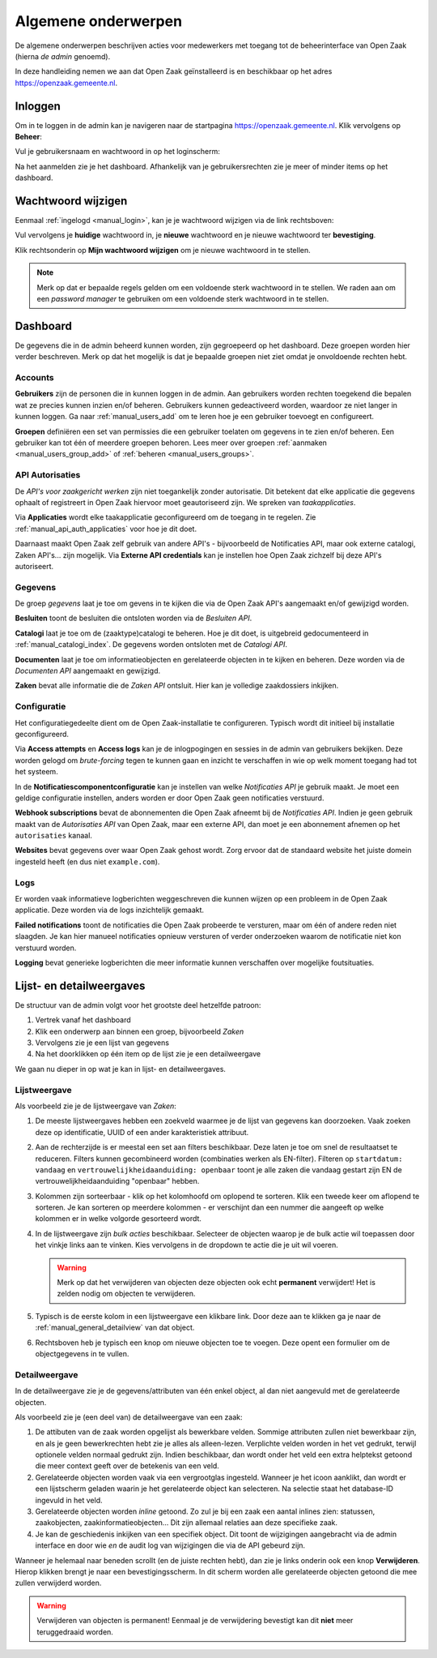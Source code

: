 .. _manual_general:

====================
Algemene onderwerpen
====================

De algemene onderwerpen beschrijven acties voor medewerkers met toegang tot de
beheerinterface van Open Zaak (hierna *de admin* genoemd).

In deze handleiding nemen we aan dat Open Zaak geïnstalleerd is en beschikbaar
op het adres https://openzaak.gemeente.nl.

.. _manual_login:

Inloggen
========

Om in te loggen in de admin kan je navigeren naar de startpagina
https://openzaak.gemeente.nl. Klik vervolgens op **Beheer**:

.. image:: assets/startpagina.png
    :width: 100%
    :alt: Startpagina

Vul je gebruikersnaam en wachtwoord in op het loginscherm:

.. image:: assets/login.png
    :width: 530
    :align: center
    :alt: Login

Na het aanmelden zie je het dashboard. Afhankelijk van je gebruikersrechten
zie je meer of minder items op het dashboard.

Wachtwoord wijzigen
===================

Eenmaal :ref:`ingelogd <manual_login>`, kan je je wachtwoord wijzigen via de
link rechtsboven:

.. image:: assets/change_password_link.png
    :width: 100%
    :alt: Change password link

Vul vervolgens je **huidige** wachtwoord in, je **nieuwe** wachtwoord en
je nieuwe wachtwoord ter **bevestiging**.

Klik rechtsonderin op **Mijn wachtwoord wijzigen** om je nieuwe wachtwoord in
te stellen.

.. note::
    Merk op dat er bepaalde regels gelden om een voldoende sterk
    wachtwoord in te stellen. We raden aan om een *password manager* te
    gebruiken om een voldoende sterk wachtwoord in te stellen.

Dashboard
=========

De gegevens die in de admin beheerd kunnen worden, zijn gegroepeerd op het
dashboard. Deze groepen worden hier verder beschreven. Merk
op dat het mogelijk is dat je bepaalde groepen niet ziet omdat je onvoldoende
rechten hebt.

Accounts
--------

**Gebruikers** zijn de personen die in kunnen loggen in de admin. Aan
gebruikers worden rechten toegekend die bepalen wat ze precies kunnen inzien
en/of beheren. Gebruikers kunnen gedeactiveerd worden, waardoor ze niet langer
in kunnen loggen. Ga naar :ref:`manual_users_add` om te leren hoe je een
gebruiker toevoegt en configureert.

**Groepen** definiëren een set van permissies die een gebruiker toelaten om
gegevens in te zien en/of beheren. Een gebruiker kan tot één of meerdere
groepen behoren. Lees meer over groepen :ref:`aanmaken <manual_users_group_add>`
of :ref:`beheren <manual_users_groups>`.

API Autorisaties
----------------

De *API's voor zaakgericht werken* zijn niet toegankelijk zonder autorisatie.
Dit betekent dat elke applicatie die gegevens ophaalt of registreert in Open
Zaak hiervoor moet geautoriseerd zijn. We spreken van *taakapplicaties*.

Via **Applicaties** wordt elke taakapplicatie geconfigureerd om de toegang in
te regelen. Zie :ref:`manual_api_auth_applicaties` voor hoe je dit doet.

Daarnaast maakt Open Zaak zelf gebruik van andere API's - bijvoorbeeld de
Notificaties API, maar ook externe catalogi, Zaken API's... zijn mogelijk. Via
**Externe API credentials** kan je instellen hoe Open Zaak zichzelf bij deze
API's autoriseert.

Gegevens
--------

De groep *gegevens* laat je toe om gevens in te kijken die via de Open Zaak
API's aangemaakt en/of gewijzigd worden.

**Besluiten** toont de besluiten die ontsloten worden via de *Besluiten API*.

**Catalogi** laat je toe om de (zaaktype)catalogi te beheren. Hoe je dit doet,
is uitgebreid gedocumenteerd in :ref:`manual_catalogi_index`. De gegevens worden
ontsloten met de *Catalogi API*.

**Documenten** laat je toe om informatieobjecten en gerelateerde objecten in te
kijken en beheren. Deze worden via de *Documenten API* aangemaakt en gewijzigd.

**Zaken** bevat alle informatie die de *Zaken API* ontsluit. Hier kan je
volledige zaakdossiers inkijken.

Configuratie
------------

Het configuratiegedeelte dient om de Open Zaak-installatie te configureren.
Typisch wordt dit initieel bij installatie geconfigureerd.

Via **Access attempts** en **Access logs** kan je de inlogpogingen en sessies
in de admin van gebruikers bekijken. Deze worden gelogd om *brute-forcing*
tegen te kunnen gaan en inzicht te verschaffen in wie op welk moment toegang
had tot het systeem.

In de **Notificatiescomponentconfiguratie** kan je instellen van welke
*Notificaties API* je gebruik maakt. Je moet een geldige configuratie instellen,
anders worden er door Open Zaak geen notificaties verstuurd.

**Webhook subscriptions** bevat de abonnementen die Open Zaak afneemt bij de
*Notificaties API*. Indien je geen gebruik maakt van de *Autorisaties API* van
Open Zaak, maar een externe API, dan moet je een abonnement afnemen op het
``autorisaties`` kanaal.

**Websites** bevat gegevens over waar Open Zaak gehost wordt. Zorg ervoor dat
de standaard website het juiste domein ingesteld heeft (en dus niet
``example.com``).

Logs
----

Er worden vaak informatieve logberichten weggeschreven die kunnen wijzen op een
probleem in de Open Zaak applicatie. Deze worden via de logs inzichtelijk
gemaakt.

**Failed notifications** toont de notificaties die Open Zaak probeerde te
versturen, maar om één of andere reden niet slaagden. Je kan hier manueel
notificaties opnieuw versturen of verder onderzoeken waarom de notificatie niet
kon verstuurd worden.

**Logging** bevat generieke logberichten die meer informatie kunnen verschaffen
over mogelijke foutsituaties.

Lijst- en detailweergaves
=========================

De structuur van de admin volgt voor het grootste deel hetzelfde patroon:

1. Vertrek vanaf het dashboard
2. Klik een onderwerp aan binnen een groep, bijvoorbeeld *Zaken*
3. Vervolgens zie je een lijst van gegevens
4. Na het doorklikken op één item op de lijst zie je een detailweergave

We gaan nu dieper in op wat je kan in lijst- en detailweergaves.

Lijstweergave
-------------

Als voorbeeld zie je de lijstweergave van *Zaken*:

.. image:: assets/zaak_list.png
    :width: 100%
    :alt: Zakenlijst

1. De meeste lijstweergaves hebben een zoekveld waarmee je de lijst van
   gegevens kan doorzoeken. Vaak zoeken deze op identificatie, UUID of een
   ander karakteristiek attribuut.

2. Aan de rechterzijde is er meestal een set aan filters beschikbaar. Deze
   laten je toe om snel de resultaatset te reduceren. Filters kunnen
   gecombineerd worden (combinaties werken als EN-filter). Filteren op
   ``startdatum: vandaag`` en ``vertrouwelijkheidaanduiding: openbaar`` toont
   je alle zaken die vandaag gestart zijn EN de vertrouwelijkheidaanduiding
   "openbaar" hebben.

3. Kolommen zijn sorteerbaar - klik op het kolomhoofd om oplopend te sorteren.
   Klik een tweede keer om aflopend te sorteren. Je kan sorteren op meerdere
   kolommen - er verschijnt dan een nummer die aangeeft op welke kolommen er
   in welke volgorde gesorteerd wordt.

4. In de lijstweergave zijn *bulk acties* beschikbaar. Selecteer de objecten
   waarop je de bulk actie wil toepassen door het vinkje links aan te vinken.
   Kies vervolgens in de dropdown te actie die je uit wil voeren.

   .. warning:: Merk op dat het verwijderen van objecten deze objecten ook echt
      **permanent** verwijdert! Het is zelden nodig om objecten te verwijderen.

5. Typisch is de eerste kolom in een lijstweergave een klikbare link. Door deze
   aan te klikken ga je naar de :ref:`manual_general_detailview` van dat object.

6. Rechtsboven heb je typisch een knop om nieuwe objecten toe te voegen. Deze
   opent een formulier om de objectgegevens in te vullen.

.. _manual_general_detailview:

Detailweergave
--------------

In de detailweergave zie je de gegevens/attributen van één enkel object, al
dan niet aangevuld met de gerelateerde objecten.

Als voorbeeld zie je (een deel van) de detailweergave van een zaak:

.. image:: assets/zaak_detail.png
    :width: 100%
    :alt: Zaak detail

1. De attibuten van de zaak worden opgelijst als bewerkbare velden. Sommige
   attributen zullen niet bewerkbaar zijn, en als je geen bewerkrechten hebt
   zie je alles als alleen-lezen. Verplichte velden worden in het vet gedrukt,
   terwijl optionele velden normaal gedrukt zijn. Indien beschikbaar, dan wordt
   onder het veld een extra helptekst getoond die meer context geeft over de
   betekenis van een veld.

2. Gerelateerde objecten worden vaak via een vergrootglas ingesteld. Wanneer je
   het icoon aanklikt, dan wordt er een lijstscherm geladen waarin je het
   gerelateerde object kan selecteren. Na selectie staat het database-ID
   ingevuld in het veld.

3. Gerelateerde objecten worden *inline* getoond. Zo zul je bij een zaak een
   aantal inlines zien: statussen, zaakobjecten, zaakinformatieobjecten...
   Dit zijn allemaal relaties aan deze specifieke zaak.

4. Je kan de geschiedenis inkijken van een specifiek object. Dit toont de
   wijzigingen aangebracht via de admin interface en door wie *en* de audit log
   van wijzigingen die via de API gebeurd zijn.

Wanneer je helemaal naar beneden scrollt (en de juiste rechten hebt), dan zie
je links onderin ook een knop **Verwijderen**. Hierop klikken brengt je naar
een bevestigingsscherm. In dit scherm worden alle gerelateerde objecten
getoond die mee zullen verwijderd worden.

.. warning:: Verwijderen van objecten is permanent! Eenmaal je de verwijdering
   bevestigt kan dit **niet** meer teruggedraaid worden.
